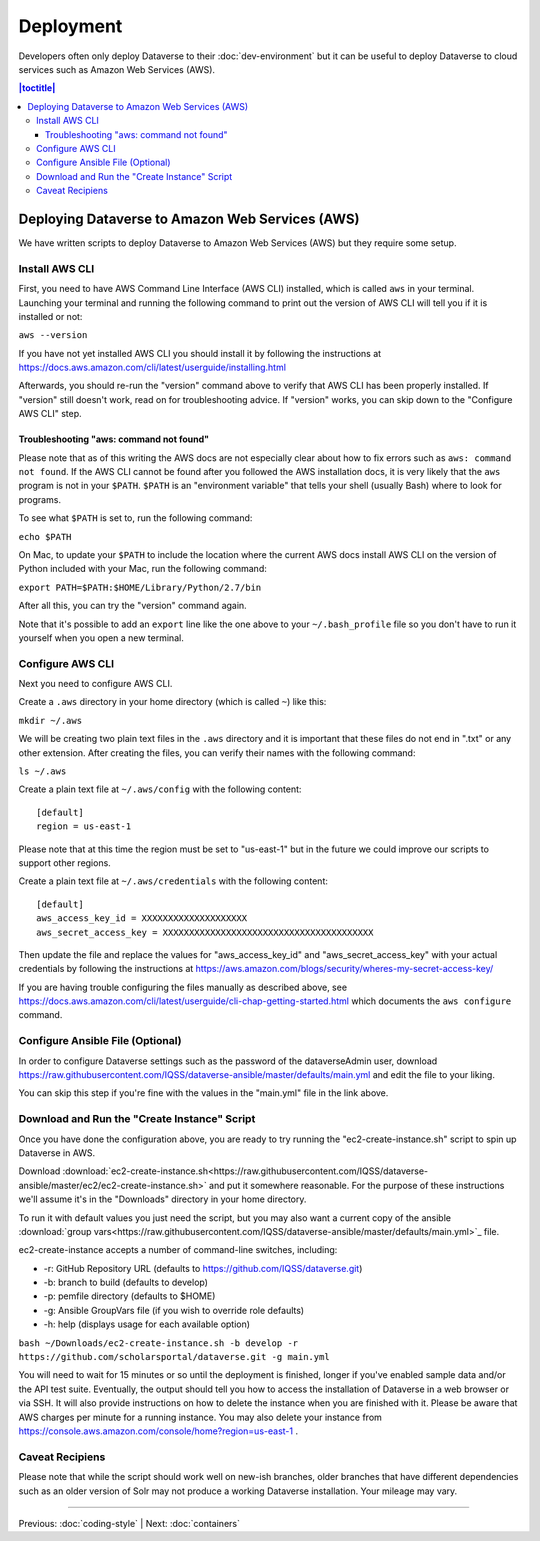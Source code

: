 ==========
Deployment
==========

Developers often only deploy Dataverse to their :doc:`dev-environment` but it can be useful to deploy Dataverse to cloud services such as Amazon Web Services (AWS).

.. contents:: |toctitle|
	:local:

Deploying Dataverse to Amazon Web Services (AWS)
------------------------------------------------

We have written scripts to deploy Dataverse to Amazon Web Services (AWS) but they require some setup.

Install AWS CLI
~~~~~~~~~~~~~~~

First, you need to have AWS Command Line Interface (AWS CLI) installed, which is called ``aws`` in your terminal. Launching your terminal and running the following command to print out the version of AWS CLI will tell you if it is installed or not:

``aws --version``

If you have not yet installed AWS CLI you should install it by following the instructions at https://docs.aws.amazon.com/cli/latest/userguide/installing.html

Afterwards, you should re-run the "version" command above to verify that AWS CLI has been properly installed. If "version" still doesn't work, read on for troubleshooting advice. If "version" works, you can skip down to the "Configure AWS CLI" step.

Troubleshooting "aws: command not found"
^^^^^^^^^^^^^^^^^^^^^^^^^^^^^^^^^^^^^^^^

Please note that as of this writing the AWS docs are not especially clear about how to fix errors such as ``aws: command not found``. If the AWS CLI cannot be found after you followed the AWS installation docs, it is very likely that the ``aws`` program is not in your ``$PATH``. ``$PATH`` is an "environment variable" that tells your shell (usually Bash) where to look for programs.

To see what ``$PATH`` is set to, run the following command:

``echo $PATH``

On Mac, to update your ``$PATH`` to include the location where the current AWS docs install AWS CLI on the version of Python included with your Mac, run the following command:

``export PATH=$PATH:$HOME/Library/Python/2.7/bin``

After all this, you can try the "version" command again.

Note that it's possible to add an ``export`` line like the one above to your ``~/.bash_profile`` file so you don't have to run it yourself when you open a new terminal.

Configure AWS CLI
~~~~~~~~~~~~~~~~~

Next you need to configure AWS CLI.

Create a ``.aws`` directory in your home directory (which is called ``~``) like this:

``mkdir ~/.aws``

We will be creating two plain text files in the ``.aws`` directory and it is important that these files do not end in ".txt" or any other extension. After creating the files, you can verify their names with the following command:

``ls ~/.aws``

Create a plain text file at ``~/.aws/config`` with the following content::

        [default]
        region = us-east-1

Please note that at this time the region must be set to "us-east-1" but in the future we could improve our scripts to support other regions.

Create a plain text file at ``~/.aws/credentials`` with the following content::

        [default]
        aws_access_key_id = XXXXXXXXXXXXXXXXXXXX
        aws_secret_access_key = XXXXXXXXXXXXXXXXXXXXXXXXXXXXXXXXXXXXXXXX

Then update the file and replace the values for "aws_access_key_id" and "aws_secret_access_key" with your actual credentials by following the instructions at https://aws.amazon.com/blogs/security/wheres-my-secret-access-key/

If you are having trouble configuring the files manually as described above, see https://docs.aws.amazon.com/cli/latest/userguide/cli-chap-getting-started.html which documents the ``aws configure`` command.

Configure Ansible File (Optional)
~~~~~~~~~~~~~~~~~~~~~~~~~~~~~~~~~

In order to configure Dataverse settings such as the password of the dataverseAdmin user, download https://raw.githubusercontent.com/IQSS/dataverse-ansible/master/defaults/main.yml and edit the file to your liking.

You can skip this step if you're fine with the values in the "main.yml" file in the link above.

Download and Run the "Create Instance" Script
~~~~~~~~~~~~~~~~~~~~~~~~~~~~~~~~~~~~~~~~~~~~~

Once you have done the configuration above, you are ready to try running the "ec2-create-instance.sh" script to spin up Dataverse in AWS.

Download :download:`ec2-create-instance.sh<https://raw.githubusercontent.com/IQSS/dataverse-ansible/master/ec2/ec2-create-instance.sh>` and put it somewhere reasonable. For the purpose of these instructions we'll assume it's in the "Downloads" directory in your home directory.

To run it with default values you just need the script, but you may also want a current copy of the ansible :download:`group vars<https://raw.githubusercontent.com/IQSS/dataverse-ansible/master/defaults/main.yml>`_ file.

ec2-create-instance accepts a number of command-line switches, including:

* -r: GitHub Repository URL (defaults to https://github.com/IQSS/dataverse.git)
* -b: branch to build (defaults to develop)
* -p: pemfile directory (defaults to $HOME)
* -g: Ansible GroupVars file (if you wish to override role defaults)
* -h: help (displays usage for each available option)

``bash ~/Downloads/ec2-create-instance.sh -b develop -r https://github.com/scholarsportal/dataverse.git -g main.yml``

You will need to wait for 15 minutes or so until the deployment is finished, longer if you've enabled sample data and/or the API test suite. Eventually, the output should tell you how to access the installation of Dataverse in a web browser or via SSH. It will also provide instructions on how to delete the instance when you are finished with it. Please be aware that AWS charges per minute for a running instance. You may also delete your instance from https://console.aws.amazon.com/console/home?region=us-east-1 .

Caveat Recipiens
~~~~~~~~~~~~~~~~

Please note that while the script should work well on new-ish branches, older branches that have different dependencies such as an older version of Solr may not produce a working Dataverse installation. Your mileage may vary.

----

Previous: :doc:`coding-style` | Next: :doc:`containers`
